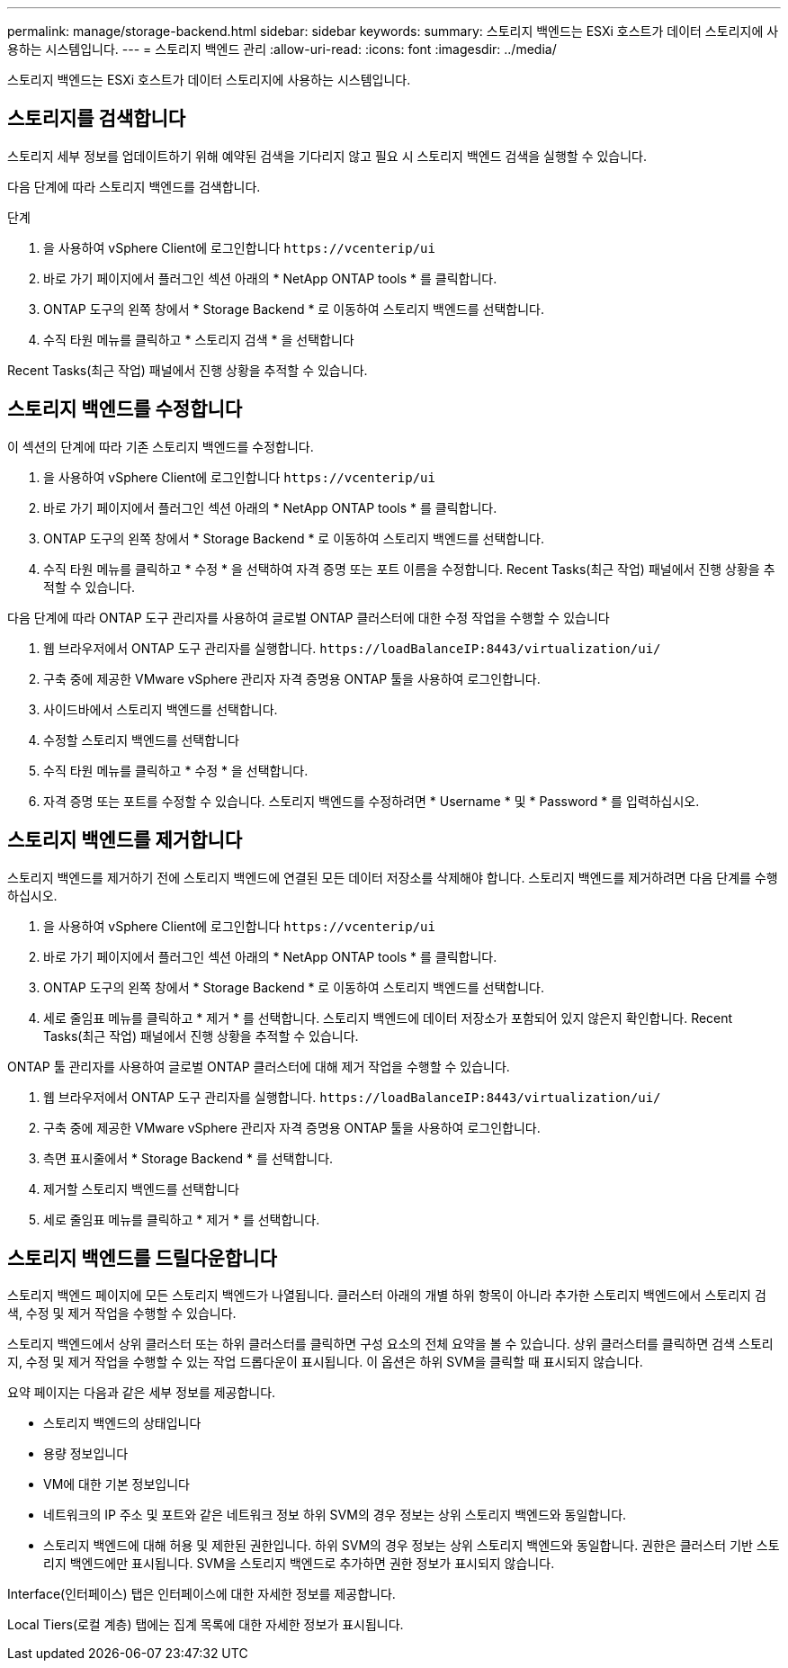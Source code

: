 ---
permalink: manage/storage-backend.html 
sidebar: sidebar 
keywords:  
summary: 스토리지 백엔드는 ESXi 호스트가 데이터 스토리지에 사용하는 시스템입니다. 
---
= 스토리지 백엔드 관리
:allow-uri-read: 
:icons: font
:imagesdir: ../media/


[role="lead"]
스토리지 백엔드는 ESXi 호스트가 데이터 스토리지에 사용하는 시스템입니다.



== 스토리지를 검색합니다

스토리지 세부 정보를 업데이트하기 위해 예약된 검색을 기다리지 않고 필요 시 스토리지 백엔드 검색을 실행할 수 있습니다.

다음 단계에 따라 스토리지 백엔드를 검색합니다.

.단계
. 을 사용하여 vSphere Client에 로그인합니다 `\https://vcenterip/ui`
. 바로 가기 페이지에서 플러그인 섹션 아래의 * NetApp ONTAP tools * 를 클릭합니다.
. ONTAP 도구의 왼쪽 창에서 * Storage Backend * 로 이동하여 스토리지 백엔드를 선택합니다.
. 수직 타원 메뉴를 클릭하고 * 스토리지 검색 * 을 선택합니다


Recent Tasks(최근 작업) 패널에서 진행 상황을 추적할 수 있습니다.



== 스토리지 백엔드를 수정합니다

이 섹션의 단계에 따라 기존 스토리지 백엔드를 수정합니다.

. 을 사용하여 vSphere Client에 로그인합니다 `\https://vcenterip/ui`
. 바로 가기 페이지에서 플러그인 섹션 아래의 * NetApp ONTAP tools * 를 클릭합니다.
. ONTAP 도구의 왼쪽 창에서 * Storage Backend * 로 이동하여 스토리지 백엔드를 선택합니다.
. 수직 타원 메뉴를 클릭하고 * 수정 * 을 선택하여 자격 증명 또는 포트 이름을 수정합니다.
Recent Tasks(최근 작업) 패널에서 진행 상황을 추적할 수 있습니다.


다음 단계에 따라 ONTAP 도구 관리자를 사용하여 글로벌 ONTAP 클러스터에 대한 수정 작업을 수행할 수 있습니다

. 웹 브라우저에서 ONTAP 도구 관리자를 실행합니다. `\https://loadBalanceIP:8443/virtualization/ui/`
. 구축 중에 제공한 VMware vSphere 관리자 자격 증명용 ONTAP 툴을 사용하여 로그인합니다.
. 사이드바에서 스토리지 백엔드를 선택합니다.
. 수정할 스토리지 백엔드를 선택합니다
. 수직 타원 메뉴를 클릭하고 * 수정 * 을 선택합니다.
. 자격 증명 또는 포트를 수정할 수 있습니다. 스토리지 백엔드를 수정하려면 * Username * 및 * Password * 를 입력하십시오.




== 스토리지 백엔드를 제거합니다

스토리지 백엔드를 제거하기 전에 스토리지 백엔드에 연결된 모든 데이터 저장소를 삭제해야 합니다.
스토리지 백엔드를 제거하려면 다음 단계를 수행하십시오.

. 을 사용하여 vSphere Client에 로그인합니다 `\https://vcenterip/ui`
. 바로 가기 페이지에서 플러그인 섹션 아래의 * NetApp ONTAP tools * 를 클릭합니다.
. ONTAP 도구의 왼쪽 창에서 * Storage Backend * 로 이동하여 스토리지 백엔드를 선택합니다.
. 세로 줄임표 메뉴를 클릭하고 * 제거 * 를 선택합니다. 스토리지 백엔드에 데이터 저장소가 포함되어 있지 않은지 확인합니다.
Recent Tasks(최근 작업) 패널에서 진행 상황을 추적할 수 있습니다.


ONTAP 툴 관리자를 사용하여 글로벌 ONTAP 클러스터에 대해 제거 작업을 수행할 수 있습니다.

. 웹 브라우저에서 ONTAP 도구 관리자를 실행합니다. `\https://loadBalanceIP:8443/virtualization/ui/`
. 구축 중에 제공한 VMware vSphere 관리자 자격 증명용 ONTAP 툴을 사용하여 로그인합니다.
. 측면 표시줄에서 * Storage Backend * 를 선택합니다.
. 제거할 스토리지 백엔드를 선택합니다
. 세로 줄임표 메뉴를 클릭하고 * 제거 * 를 선택합니다.




== 스토리지 백엔드를 드릴다운합니다

스토리지 백엔드 페이지에 모든 스토리지 백엔드가 나열됩니다. 클러스터 아래의 개별 하위 항목이 아니라 추가한 스토리지 백엔드에서 스토리지 검색, 수정 및 제거 작업을 수행할 수 있습니다.

스토리지 백엔드에서 상위 클러스터 또는 하위 클러스터를 클릭하면 구성 요소의 전체 요약을 볼 수 있습니다. 상위 클러스터를 클릭하면 검색 스토리지, 수정 및 제거 작업을 수행할 수 있는 작업 드롭다운이 표시됩니다. 이 옵션은 하위 SVM을 클릭할 때 표시되지 않습니다.

요약 페이지는 다음과 같은 세부 정보를 제공합니다.

* 스토리지 백엔드의 상태입니다
* 용량 정보입니다
* VM에 대한 기본 정보입니다
* 네트워크의 IP 주소 및 포트와 같은 네트워크 정보 하위 SVM의 경우 정보는 상위 스토리지 백엔드와 동일합니다.
* 스토리지 백엔드에 대해 허용 및 제한된 권한입니다. 하위 SVM의 경우 정보는 상위 스토리지 백엔드와 동일합니다. 권한은 클러스터 기반 스토리지 백엔드에만 표시됩니다. SVM을 스토리지 백엔드로 추가하면 권한 정보가 표시되지 않습니다.


Interface(인터페이스) 탭은 인터페이스에 대한 자세한 정보를 제공합니다.

Local Tiers(로컬 계층) 탭에는 집계 목록에 대한 자세한 정보가 표시됩니다.

